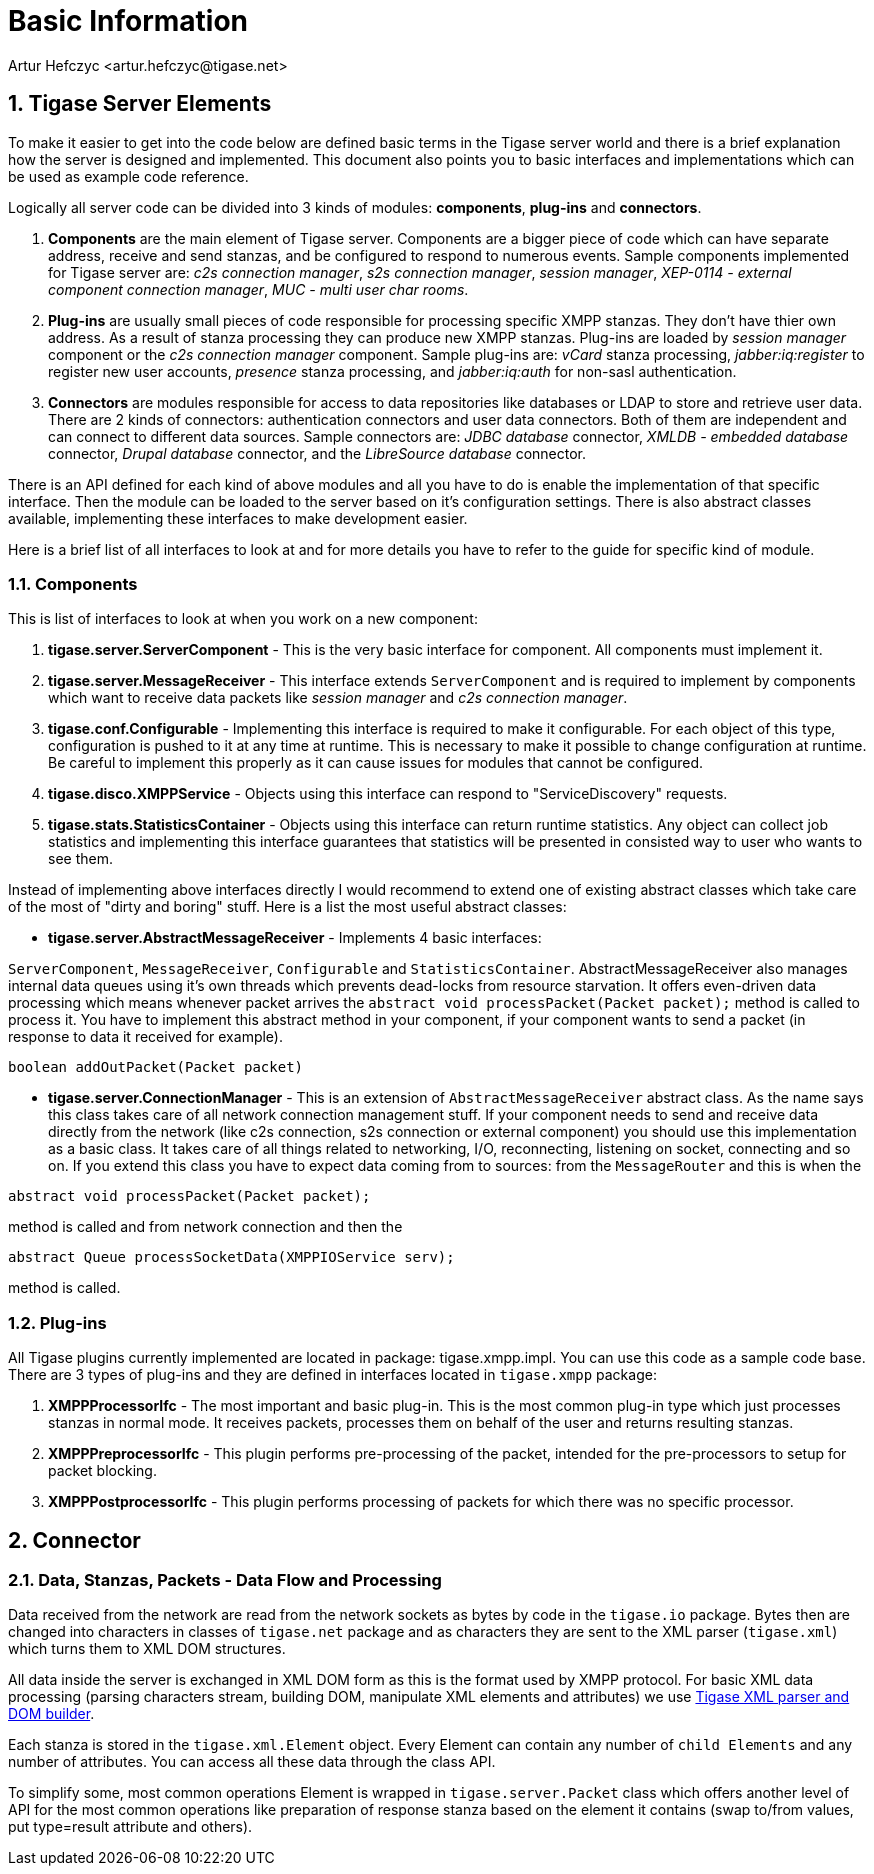 [[basicInfo]]
Basic Information
=================
:author: Artur Hefczyc <artur.hefczyc@tigase.net>
:version: v2.0, June 2014: Reformatted for AsciiDoc.
:date: 2010-04-06 21:22
:revision: v2.1

:toc:
:numbered:
:website: http://tigase.net/

Tigase Server Elements
----------------------
To make it easier to get into the code below are defined basic terms in the Tigase server world and there is a brief explanation how the server is designed and implemented. This document also points you to basic interfaces and implementations which can be used as example code reference.

Logically all server code can be divided into 3 kinds of modules: *components*, *plug-ins* and *connectors*.

. *Components* are the main element of Tigase server. Components are a bigger piece of code which can have separate address, receive and send stanzas, and be configured to respond to numerous events. Sample components implemented for Tigase server are: _c2s connection manager_, _s2s connection manager_, _session manager_, _XEP-0114 - external component connection manager_, _MUC - multi user char rooms_.
. *Plug-ins* are usually small pieces of code responsible for processing specific XMPP stanzas. They don't have thier own address. As a result of stanza processing they can produce new XMPP stanzas. Plug-ins are loaded by _session manager_ component or the _c2s connection manager_ component. Sample plug-ins are: _vCard_ stanza processing, _jabber:iq:register_ to register new user accounts, _presence_ stanza processing, and _jabber:iq:auth_ for non-sasl authentication.
. *Connectors* are modules responsible for access to data repositories like databases or LDAP to store and retrieve user data. There are 2 kinds of connectors: authentication connectors and user data connectors. Both of them are independent and can connect to different data sources. Sample connectors are: _JDBC database_ connector, _XMLDB - embedded database_ connector, _Drupal database_ connector, and the _LibreSource database_ connector.

There is an API defined for each kind of above modules and all you have to do is enable the implementation of that specific interface. Then the module can be loaded to the server based on it's configuration settings. There is also abstract classes available, implementing these interfaces to make development easier.

Here is a brief list of all interfaces to look at and for more details you have to refer to the guide for specific kind of module.

Components
~~~~~~~~~~

This is list of interfaces to look at when you work on a new component:

. *tigase.server.ServerComponent* - This is the very basic interface for component. All components must implement it.
. *tigase.server.MessageReceiver* - This interface extends +ServerComponent+ and is required to implement by components which want to receive data packets like _session manager_ and _c2s connection manager_.
. *tigase.conf.Configurable* - Implementing this interface is required to make it configurable. For each object of this type, configuration is pushed to it at any time at runtime. This is necessary to make it possible to change configuration at runtime. Be careful to implement this properly as it can cause issues for modules that cannot be configured.
. *tigase.disco.XMPPService* - Objects using this interface can respond to "ServiceDiscovery" requests.
. *tigase.stats.StatisticsContainer* - Objects using this interface can return runtime statistics. Any object can collect job statistics and implementing this interface guarantees that statistics will be presented in consisted way to user who wants to see them.

Instead of implementing above interfaces directly I would recommend to extend one of existing abstract classes which take care of the most of "dirty and boring" stuff. Here is a list the most useful abstract classes:


- *tigase.server.AbstractMessageReceiver* - Implements 4 basic interfaces:

+ServerComponent+, +MessageReceiver+, +Configurable+ and +StatisticsContainer+. AbstractMessageReceiver also manages internal data queues using it's own threads which prevents dead-locks from resource starvation. It offers even-driven data processing which means whenever packet arrives the +abstract void processPacket(Packet packet);+ method is called to process it. You have to implement this abstract method in your component, if your component wants to send a packet (in response to data it received for example).

[source,java]
----------------------------------
boolean addOutPacket(Packet packet)
----------------------------------


- *tigase.server.ConnectionManager* - This is an extension of +AbstractMessageReceiver+ abstract class. As the name says this class takes care of all network connection management stuff. If your component needs to send and receive data directly from the network (like c2s connection, s2s connection or external component) you should use this implementation as a basic class. It takes care of all things related to networking, I/O, reconnecting, listening on socket, connecting and so on. If you extend this class you have to expect data coming from to sources: from the +MessageRouter+ and this is when the

[source,java]
----------------------------------
abstract void processPacket(Packet packet);
----------------------------------
method is called and from network connection and then the
[source,java]
----------------------------------
abstract Queue processSocketData(XMPPIOService serv);
----------------------------------
method is called.

Plug-ins
~~~~~~~~
All Tigase plugins currently implemented are located in package: tigase.xmpp.impl. You can use this code as a sample code base. There are 3 types of plug-ins and they are defined in interfaces located in +tigase.xmpp+ package:

. *XMPPProcessorIfc* - The most important and basic plug-in. This is the most common plug-in type which just processes stanzas in normal mode. It receives packets, processes them on behalf of the user and returns resulting stanzas.
. *XMPPPreprocessorIfc* - This plugin performs pre-processing of the packet, intended for the pre-processors to setup for packet blocking.
. *XMPPPostprocessorIfc* - This plugin performs processing of packets for which there was no specific processor.

Connector
---------

Data, Stanzas, Packets - Data Flow and Processing
~~~~~~~~~~~~~~~~~~~~~~~~~~~~~~~~~~~~~~~~~~~~~~~~~
Data received from the network are read from the network sockets as bytes by code in the +tigase.io+ package. Bytes then are changed into characters in classes of +tigase.net+ package and as characters they are sent to the XML parser (+tigase.xml+) which turns them to XML DOM structures.

All data inside the server is exchanged in XML DOM form as this is the format used by XMPP protocol. For basic XML data processing (parsing characters stream, building DOM, manipulate XML elements and attributes) we use link:https://projects.tigase.org/projects/tigase-xmltools[Tigase XML parser and DOM builder].

Each stanza is stored in the +tigase.xml.Element+ object. Every Element can contain any number of +child Elements+ and any number of attributes. You can access all these data through the class API.

To simplify some, most common operations Element is wrapped in +tigase.server.Packet+ class which offers another level of API for the most common operations like preparation of response stanza based on the element it contains (swap to/from values, put type=result attribute and others).
